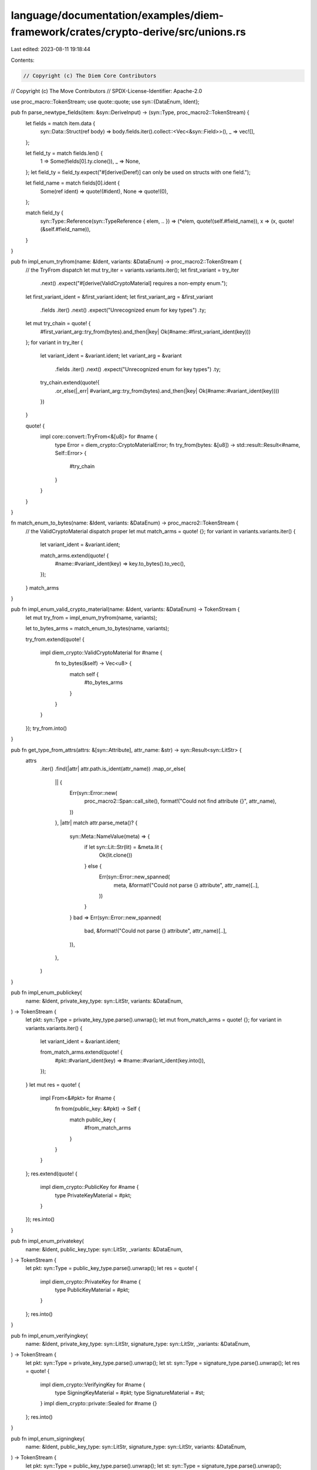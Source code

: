 language/documentation/examples/diem-framework/crates/crypto-derive/src/unions.rs
=================================================================================

Last edited: 2023-08-11 19:18:44

Contents:

.. code-block:: rs

    // Copyright (c) The Diem Core Contributors
// Copyright (c) The Move Contributors
// SPDX-License-Identifier: Apache-2.0

use proc_macro::TokenStream;
use quote::quote;
use syn::{DataEnum, Ident};

pub fn parse_newtype_fields(item: &syn::DeriveInput) -> (syn::Type, proc_macro2::TokenStream) {
    let fields = match item.data {
        syn::Data::Struct(ref body) => body.fields.iter().collect::<Vec<&syn::Field>>(),
        _ => vec![],
    };

    let field_ty = match fields.len() {
        1 => Some(fields[0].ty.clone()),
        _ => None,
    };
    let field_ty = field_ty.expect("#[derive(Deref)] can only be used on structs with one field.");

    let field_name = match fields[0].ident {
        Some(ref ident) => quote!(#ident),
        None => quote!(0),
    };

    match field_ty {
        syn::Type::Reference(syn::TypeReference { elem, .. }) => (*elem, quote!(self.#field_name)),
        x => (x, quote!(&self.#field_name)),
    }
}

pub fn impl_enum_tryfrom(name: &Ident, variants: &DataEnum) -> proc_macro2::TokenStream {
    // the TryFrom dispatch
    let mut try_iter = variants.variants.iter();
    let first_variant = try_iter
        .next()
        .expect("#[derive(ValidCryptoMaterial] requires a non-empty enum.");
    let first_variant_ident = &first_variant.ident;
    let first_variant_arg = &first_variant
        .fields
        .iter()
        .next()
        .expect("Unrecognized enum for key types")
        .ty;

    let mut try_chain = quote! {
        #first_variant_arg::try_from(bytes).and_then(|key| Ok(#name::#first_variant_ident(key)))
    };
    for variant in try_iter {
        let variant_ident = &variant.ident;
        let variant_arg = &variant
            .fields
            .iter()
            .next()
            .expect("Unrecognized enum for key types")
            .ty;
        try_chain.extend(quote!{
            .or_else(|_err| #variant_arg::try_from(bytes).and_then(|key| Ok(#name::#variant_ident(key))))
        })
    }

    quote! {
        impl core::convert::TryFrom<&[u8]> for #name {
            type Error = diem_crypto::CryptoMaterialError;
            fn try_from(bytes: &[u8]) -> std::result::Result<#name, Self::Error> {
                #try_chain
            }
        }
    }
}

fn match_enum_to_bytes(name: &Ident, variants: &DataEnum) -> proc_macro2::TokenStream {
    // the ValidCryptoMaterial dispatch proper
    let mut match_arms = quote! {};
    for variant in variants.variants.iter() {
        let variant_ident = &variant.ident;

        match_arms.extend(quote! {
            #name::#variant_ident(key) => key.to_bytes().to_vec(),
        });
    }
    match_arms
}

pub fn impl_enum_valid_crypto_material(name: &Ident, variants: &DataEnum) -> TokenStream {
    let mut try_from = impl_enum_tryfrom(name, variants);

    let to_bytes_arms = match_enum_to_bytes(name, variants);

    try_from.extend(quote! {

        impl diem_crypto::ValidCryptoMaterial for #name {
            fn to_bytes(&self) -> Vec<u8> {
                match self {
                    #to_bytes_arms
                }
            }
        }
    });
    try_from.into()
}

pub fn get_type_from_attrs(attrs: &[syn::Attribute], attr_name: &str) -> syn::Result<syn::LitStr> {
    attrs
        .iter()
        .find(|attr| attr.path.is_ident(attr_name))
        .map_or_else(
            || {
                Err(syn::Error::new(
                    proc_macro2::Span::call_site(),
                    format!("Could not find attribute {}", attr_name),
                ))
            },
            |attr| match attr.parse_meta()? {
                syn::Meta::NameValue(meta) => {
                    if let syn::Lit::Str(lit) = &meta.lit {
                        Ok(lit.clone())
                    } else {
                        Err(syn::Error::new_spanned(
                            meta,
                            &format!("Could not parse {} attribute", attr_name)[..],
                        ))
                    }
                }
                bad => Err(syn::Error::new_spanned(
                    bad,
                    &format!("Could not parse {} attribute", attr_name)[..],
                )),
            },
        )
}

pub fn impl_enum_publickey(
    name: &Ident,
    private_key_type: syn::LitStr,
    variants: &DataEnum,
) -> TokenStream {
    let pkt: syn::Type = private_key_type.parse().unwrap();
    let mut from_match_arms = quote! {};
    for variant in variants.variants.iter() {
        let variant_ident = &variant.ident;

        from_match_arms.extend(quote! {
            #pkt::#variant_ident(key) => #name::#variant_ident(key.into()),
        });
    }
    let mut res = quote! {
        impl From<&#pkt> for #name {
            fn from(public_key: &#pkt) -> Self {
                match public_key {
                    #from_match_arms
                }
            }
        }
    };
    res.extend(quote! {
        impl diem_crypto::PublicKey for #name {
            type PrivateKeyMaterial = #pkt;
        }
    });
    res.into()
}

pub fn impl_enum_privatekey(
    name: &Ident,
    public_key_type: syn::LitStr,
    _variants: &DataEnum,
) -> TokenStream {
    let pkt: syn::Type = public_key_type.parse().unwrap();
    let res = quote! {
        impl diem_crypto::PrivateKey for #name {
            type PublicKeyMaterial = #pkt;
        }
    };
    res.into()
}

pub fn impl_enum_verifyingkey(
    name: &Ident,
    private_key_type: syn::LitStr,
    signature_type: syn::LitStr,
    _variants: &DataEnum,
) -> TokenStream {
    let pkt: syn::Type = private_key_type.parse().unwrap();
    let st: syn::Type = signature_type.parse().unwrap();
    let res = quote! {
        impl diem_crypto::VerifyingKey for #name {
            type SigningKeyMaterial = #pkt;
            type SignatureMaterial = #st;
        }
        impl diem_crypto::private::Sealed for #name {}
    };
    res.into()
}

pub fn impl_enum_signingkey(
    name: &Ident,
    public_key_type: syn::LitStr,
    signature_type: syn::LitStr,
    variants: &DataEnum,
) -> TokenStream {
    let pkt: syn::Type = public_key_type.parse().unwrap();
    let st: syn::Type = signature_type.parse().unwrap();

    let mut match_arms_arbitrary = quote! {};
    let mut match_struct_arms = quote! {};
    for variant in variants.variants.iter() {
        let variant_ident = &variant.ident;

        match_struct_arms.extend(quote! {
            #name::#variant_ident(key) => Self::SignatureMaterial::#variant_ident(key.sign(message)),
        });
        match_arms_arbitrary.extend(quote! {
            #name::#variant_ident(key) => Self::SignatureMaterial::#variant_ident(key.sign_arbitrary_message(message)),
        });
    }
    let res = quote! {
        impl diem_crypto::SigningKey for #name {
            type VerifyingKeyMaterial = #pkt;
            type SignatureMaterial = #st;

            fn sign<T: diem_crypto::hash::CryptoHash + serde::Serialize>(&self, message: &T) -> Self::SignatureMaterial {
                match self {
                    #match_struct_arms
                }
            }

            #[cfg(test)]
            fn sign_arbitrary_message(&self, message: &[u8]) -> Self::SignatureMaterial {
                match self {
                    #match_arms_arbitrary
                }
            }
        }
        impl diem_crypto::private::Sealed for #name {}
    };
    res.into()
}

pub fn impl_enum_signature(
    name: &Ident,
    public_key_type: syn::LitStr,
    private_key_type: syn::LitStr,
    variants: &DataEnum,
) -> TokenStream {
    let priv_kt: syn::Type = private_key_type.parse().unwrap();
    let pub_kt: syn::Type = public_key_type.parse().unwrap();
    let mut res = impl_enum_tryfrom(name, variants);
    let to_bytes_arms = match_enum_to_bytes(name, variants);

    let mut match_arms = quote! {};
    for variant in variants.variants.iter() {
        let variant_ident = &variant.ident;

        match_arms.extend(quote! {
            (#name::#variant_ident(sig), #pub_kt::#variant_ident(pk)) => {
                sig.verify_arbitrary_msg(message, pk)
            }
        })
    }

    let mut match_struct_arms = quote! {};
    for variant in variants.variants.iter() {
        let variant_ident = &variant.ident;

        match_struct_arms.extend(quote! {
            (#name::#variant_ident(sig), #pub_kt::#variant_ident(pk)) => {
                sig.verify(message, pk)
            }
        })
    }

    res.extend(quote! {

        impl diem_crypto::Signature for #name {
            type VerifyingKeyMaterial = #pub_kt;
            type SigningKeyMaterial = #priv_kt;

            fn verify<T: diem_crypto::hash::CryptoHash + serde::Serialize>(&self, message: &T, public_key: &Self::VerifyingKeyMaterial) -> std::result::Result<(), diem_crypto::error::Error> {
                match (self, public_key) {
                    #match_struct_arms
                    _ => diem_crypto::error::bail!(
                        "provided the wrong alternative in {:?}!",
                        (self, public_key)
                    ),
                }
            }

            fn verify_arbitrary_msg(&self, message: &[u8], public_key: &Self::VerifyingKeyMaterial) -> std::result::Result<(), diem_crypto::error::Error> {
                match (self, public_key) {
                    #match_arms
                    _ => diem_crypto::error::bail!(
                        "provided the wrong alternative in {:?}!",
                        (self, public_key)
                    ),
                }
            }

            fn to_bytes(&self) -> Vec<u8> {
                match self {
                    #to_bytes_arms
                }
            }
        }

        impl diem_crypto::private::Sealed for #name {}
    });
    res.into()
}


